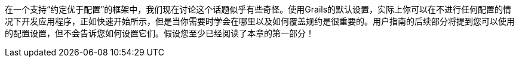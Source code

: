 在一个支持“约定优于配置”的框架中，我们现在讨论这个话题似乎有些奇怪。使用Grails的默认设置，实际上你可以在不进行任何配置的情况下开发应用程序，正如快速开始所示，但是当你需要时学会在哪里以及如何覆盖规约是很重要的。用户指南的后续部分将提到您可以使用的配置设置，但不会告诉您如何设置它们。假设您至少已经阅读了本章的第一部分！